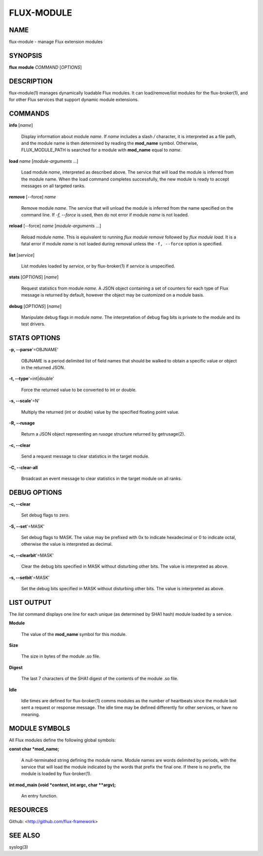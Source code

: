 ===========
FLUX-MODULE
===========


NAME
====

flux-module - manage Flux extension modules

SYNOPSIS
========

**flux** **module** *COMMAND* [*OPTIONS*]

DESCRIPTION
===========

flux-module(1) manages dynamically loadable Flux modules. It can load/remove/list modules for the flux-broker(1), and for other Flux services that support dynamic module extensions.

COMMANDS
========

**info** [*name*]

   Display information about module *name*. If *name* includes a slash */* character, it is interpreted as a file path, and the module name is then determined by reading the **mod_name** symbol. Otherwise, FLUX_MODULE_PATH is searched for a module with **mod_name** equal to *name*.

**load** *name* [*module-arguments* ...]

   Load module *name*, interpreted as described above. The service that will load the module is inferred from the module name. When the load command completes successfully, the new module is ready to accept messages on all targeted ranks.

**remove** [--force] *name*

   Remove module *name*. The service that will unload the module is inferred from the name specified on the command line. If *-f, --force* is used, then do not error if module *name* is not loaded.

**reload** [--force] *name* [*module-arguments* ...]

   Reload module *name*. This is equivalent to running *flux module remove* followed by *flux module load*. It is a fatal error if module *name* is not loaded during removal unless the ``-f, --force`` option is specified.

**list** [*service*]

   List modules loaded by *service*, or by flux-broker(1) if *service* is unspecified.

**stats** [*OPTIONS*] [*name*]

   Request statistics from module *name*. A JSON object containing a set of counters for each type of Flux message is returned by default, however the object may be customized on a module basis.

**debug** [*OPTIONS*] [*name*]

   Manipulate debug flags in module *name*. The interpretation of debug flag bits is private to the module and its test drivers.

STATS OPTIONS
=============

**-p, --parse**'=OBJNAME'

   OBJNAME is a period delimited list of field names that should be walked to obtain a specific value or object in the returned JSON.

**-t, --type**'=int|double'

   Force the returned value to be converted to int or double.

**-s, --scale**'=N'

   Multiply the returned (int or double) value by the specified floating point value.

**-R, --rusage**

   Return a JSON object representing an *rusage* structure returned by getrusage(2).

**-c, --clear**

   Send a request message to clear statistics in the target module.

**-C, --clear-all**

   Broadcast an event message to clear statistics in the target module on all ranks.

DEBUG OPTIONS
=============

**-c, --clear**

   Set debug flags to zero.

**-S, --set**'=MASK'

   Set debug flags to MASK. The value may be prefixed with 0x to indicate hexadecimal or 0 to indicate octal, otherwise the value is interpreted as decimal.

**-c, --clearbit**'=MASK'

   Clear the debug bits specified in MASK without disturbing other bits. The value is interpreted as above.

**-s, --setbit**'=MASK'

   Set the debug bits specified in MASK without disturbing other bits. The value is interpreted as above.

LIST OUTPUT
===========

The *list* command displays one line for each unique (as determined by SHA1 hash) module loaded by a service.

**Module**

   The value of the **mod_name** symbol for this module.

**Size**

   The size in bytes of the module .so file.

**Digest**

   The last 7 characters of the SHA1 digest of the contents of the module .so file.

**Idle**

   Idle times are defined for flux-broker(1) comms modules as the number of heartbeats since the module last sent a request or response message. The idle time may be defined differently for other services, or have no meaning.

MODULE SYMBOLS
==============

All Flux modules define the following global symbols:

**const char \*mod_name;**

   A null-terminated string defining the module name. Module names are words delimited by periods, with the service that will load the module indicated by the words that prefix the final one. If there is no prefix, the module is loaded by flux-broker(1).

**int mod_main (void \*context, int argc, char \**argv);**

   An entry function.

RESOURCES
=========

Github: <http://github.com/flux-framework>

SEE ALSO
========

syslog(3)
